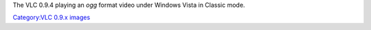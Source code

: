 The VLC 0.9.4 playing an *ogg* format video under Windows Vista in Classic mode.

`Category:VLC 0.9.x images <Category:VLC_0.9.x_images>`__

